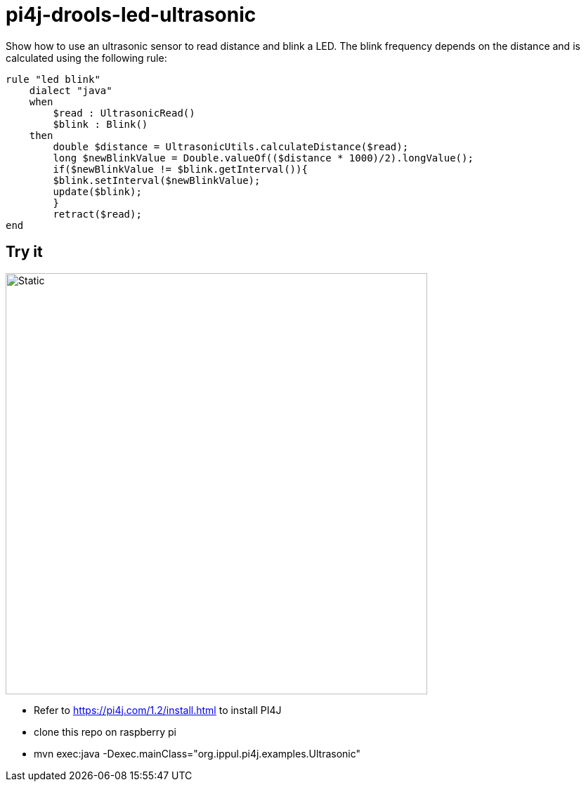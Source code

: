 = pi4j-drools-led-ultrasonic

Show how to use an ultrasonic sensor to read distance and blink a LED.
The blink frequency depends on the distance and is calculated using the following rule:
```
rule "led blink"
    dialect "java"
    when
        $read : UltrasonicRead()
        $blink : Blink()
    then
        double $distance = UltrasonicUtils.calculateDistance($read);
        long $newBlinkValue = Double.valueOf(($distance * 1000)/2).longValue();
        if($newBlinkValue != $blink.getInterval()){
        $blink.setInterval($newBlinkValue);
        update($blink);
        }
        retract($read);
end
```

== Try it
image::images/circuit.svg[Static,600]
* Refer to https://pi4j.com/1.2/install.html to install PI4J
* clone this repo on raspberry pi
* mvn exec:java -Dexec.mainClass="org.ippul.pi4j.examples.Ultrasonic"

